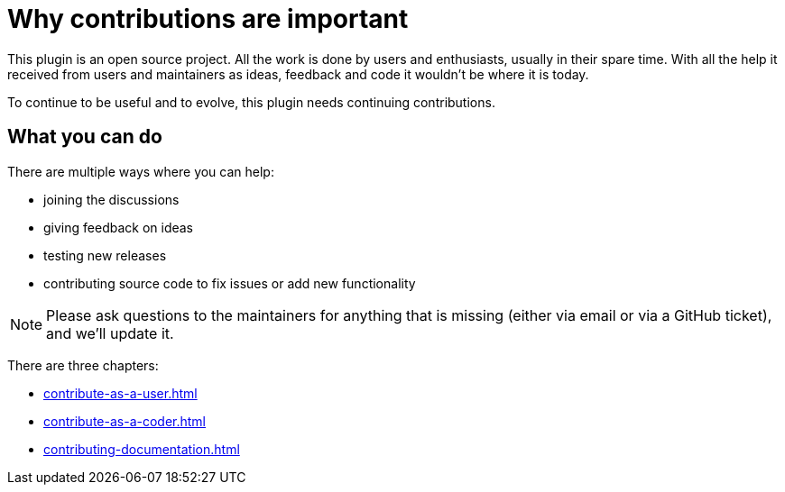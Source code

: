 = Why contributions are important
:navtitle: Why contribute

This plugin is an open source project.
All the work is done by users and enthusiasts, usually in their spare time.
With all the help it received from users and maintainers as ideas, feedback and code it wouldn't be where it is today.

To continue to be useful and to evolve, this plugin needs continuing contributions.

== What you can do

There are multiple ways where you can help:

* joining the discussions
* giving feedback on ideas
* testing new releases
* contributing source code to fix issues or add new functionality

NOTE: Please ask questions to the maintainers for anything that is missing (either via email or via a GitHub ticket), and we'll update it.

There are three chapters:

* xref:contribute-as-a-user.adoc[]
* xref:contribute-as-a-coder.adoc[]
* xref:contributing-documentation.adoc[]

